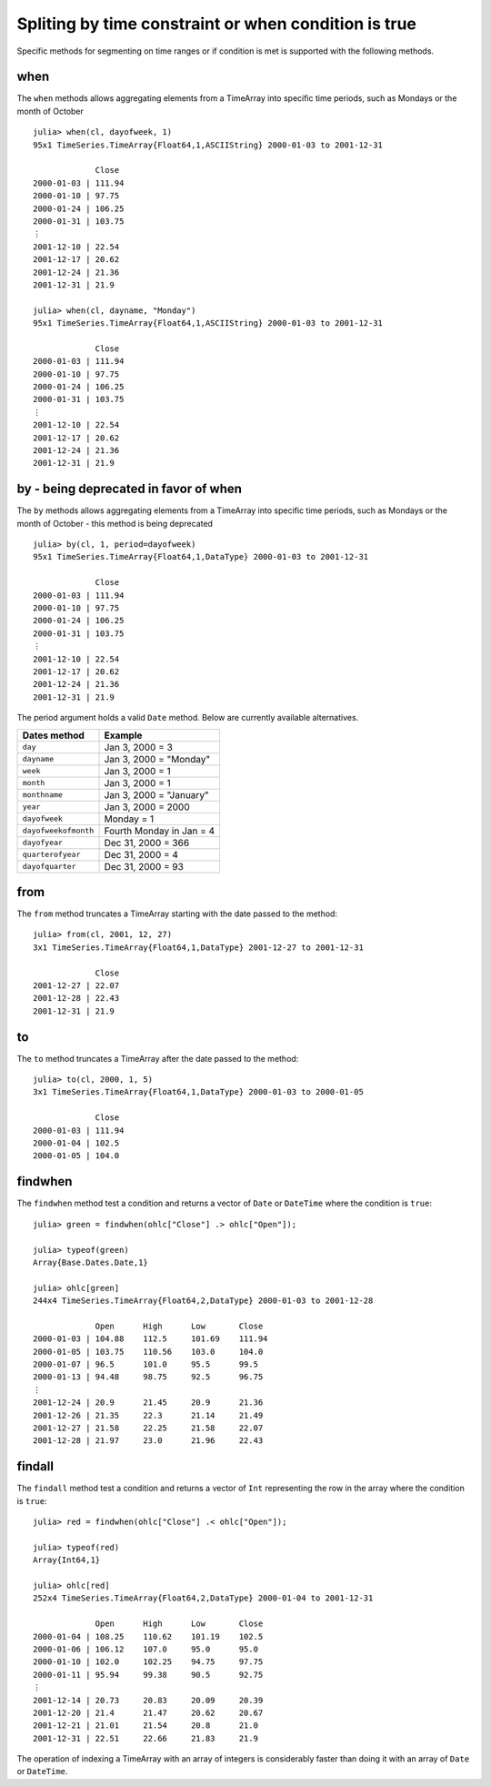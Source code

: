 Spliting by time constraint or when condition is true
=====================================================

Specific methods for segmenting on time ranges or if condition is met is supported with the following methods.

when
----

The ``when`` methods allows aggregating elements from a TimeArray into specific time periods,
such as Mondays or the month of October ::

    julia> when(cl, dayofweek, 1)
    95x1 TimeSeries.TimeArray{Float64,1,ASCIIString} 2000-01-03 to 2001-12-31

                 Close     
    2000-01-03 | 111.94    
    2000-01-10 | 97.75     
    2000-01-24 | 106.25    
    2000-01-31 | 103.75    
    ⋮
    2001-12-10 | 22.54     
    2001-12-17 | 20.62     
    2001-12-24 | 21.36     
    2001-12-31 | 21.9      

    julia> when(cl, dayname, "Monday")
    95x1 TimeSeries.TimeArray{Float64,1,ASCIIString} 2000-01-03 to 2001-12-31

                 Close     
    2000-01-03 | 111.94    
    2000-01-10 | 97.75     
    2000-01-24 | 106.25    
    2000-01-31 | 103.75    
    ⋮
    2001-12-10 | 22.54     
    2001-12-17 | 20.62     
    2001-12-24 | 21.36     
    2001-12-31 | 21.9      

by - being deprecated in favor of when
--------------------------------------

The ``by`` methods allows aggregating elements from a TimeArray into specific time periods, 
such as Mondays or the month of October - this method is being deprecated ::

    julia> by(cl, 1, period=dayofweek)
    95x1 TimeSeries.TimeArray{Float64,1,DataType} 2000-01-03 to 2001-12-31

                 Close     
    2000-01-03 | 111.94    
    2000-01-10 | 97.75     
    2000-01-24 | 106.25    
    2000-01-31 | 103.75    
    ⋮
    2001-12-10 | 22.54     
    2001-12-17 | 20.62     
    2001-12-24 | 21.36     
    2001-12-31 | 21.9      

The period argument holds a valid ``Date`` method. Below are currently available alternatives.

+----------------------+--------------------------+
| Dates method         | Example                  |
+======================+==========================+
| ``day``              | Jan 3, 2000 = 3          | 
+----------------------+--------------------------+ 
| ``dayname``          | Jan 3, 2000 = "Monday"   | 
+----------------------+--------------------------+ 
| ``week``             | Jan 3, 2000 = 1          | 
+----------------------+--------------------------+ 
| ``month``            | Jan 3, 2000 = 1          | 
+----------------------+--------------------------+ 
| ``monthname``        | Jan 3, 2000 = "January"  | 
+----------------------+--------------------------+ 
| ``year``             | Jan 3, 2000 = 2000       | 
+----------------------+--------------------------+ 
| ``dayofweek``        | Monday = 1               | 
+----------------------+--------------------------+ 
| ``dayofweekofmonth`` | Fourth Monday in Jan = 4 | 
+----------------------+--------------------------+ 
| ``dayofyear``        | Dec 31, 2000 = 366       | 
+----------------------+--------------------------+ 
| ``quarterofyear``    | Dec 31, 2000 = 4         | 
+----------------------+--------------------------+ 
| ``dayofquarter``     | Dec 31, 2000 = 93        | 
+----------------------+--------------------------+ 

from
----

The ``from`` method truncates a TimeArray starting with the date passed to the method::

    julia> from(cl, 2001, 12, 27)
    3x1 TimeSeries.TimeArray{Float64,1,DataType} 2001-12-27 to 2001-12-31

                 Close    
    2001-12-27 | 22.07    
    2001-12-28 | 22.43    
    2001-12-31 | 21.9 

to
--

The ``to`` method truncates a TimeArray after the date passed to the method::

    julia> to(cl, 2000, 1, 5)
    3x1 TimeSeries.TimeArray{Float64,1,DataType} 2000-01-03 to 2000-01-05

                 Close     
    2000-01-03 | 111.94    
    2000-01-04 | 102.5     
    2000-01-05 | 104.0     

findwhen
--------

The ``findwhen`` method test a condition and returns a vector of ``Date`` or ``DateTime`` where the condition is ``true``::

    julia> green = findwhen(ohlc["Close"] .> ohlc["Open"]);

    julia> typeof(green)
    Array{Base.Dates.Date,1}

    julia> ohlc[green]
    244x4 TimeSeries.TimeArray{Float64,2,DataType} 2000-01-03 to 2001-12-28

                 Open      High      Low       Close     
    2000-01-03 | 104.88    112.5     101.69    111.94    
    2000-01-05 | 103.75    110.56    103.0     104.0     
    2000-01-07 | 96.5      101.0     95.5      99.5      
    2000-01-13 | 94.48     98.75     92.5      96.75     
    ⋮
    2001-12-24 | 20.9      21.45     20.9      21.36     
    2001-12-26 | 21.35     22.3      21.14     21.49     
    2001-12-27 | 21.58     22.25     21.58     22.07     
    2001-12-28 | 21.97     23.0      21.96     22.43     

findall
-------

The ``findall`` method test a condition and returns a vector of ``Int`` representing the row in the array where the condition
is ``true``::

    julia> red = findwhen(ohlc["Close"] .< ohlc["Open"]);

    julia> typeof(red)
    Array{Int64,1}

    julia> ohlc[red]
    252x4 TimeSeries.TimeArray{Float64,2,DataType} 2000-01-04 to 2001-12-31

                 Open      High      Low       Close     
    2000-01-04 | 108.25    110.62    101.19    102.5     
    2000-01-06 | 106.12    107.0     95.0      95.0      
    2000-01-10 | 102.0     102.25    94.75     97.75     
    2000-01-11 | 95.94     99.38     90.5      92.75     
    ⋮
    2001-12-14 | 20.73     20.83     20.09     20.39     
    2001-12-20 | 21.4      21.47     20.62     20.67     
    2001-12-21 | 21.01     21.54     20.8      21.0      
    2001-12-31 | 22.51     22.66     21.83     21.9      

The operation of indexing a TimeArray with an array of integers is considerably faster than doing it with an array of ``Date`` or
``DateTime``.
